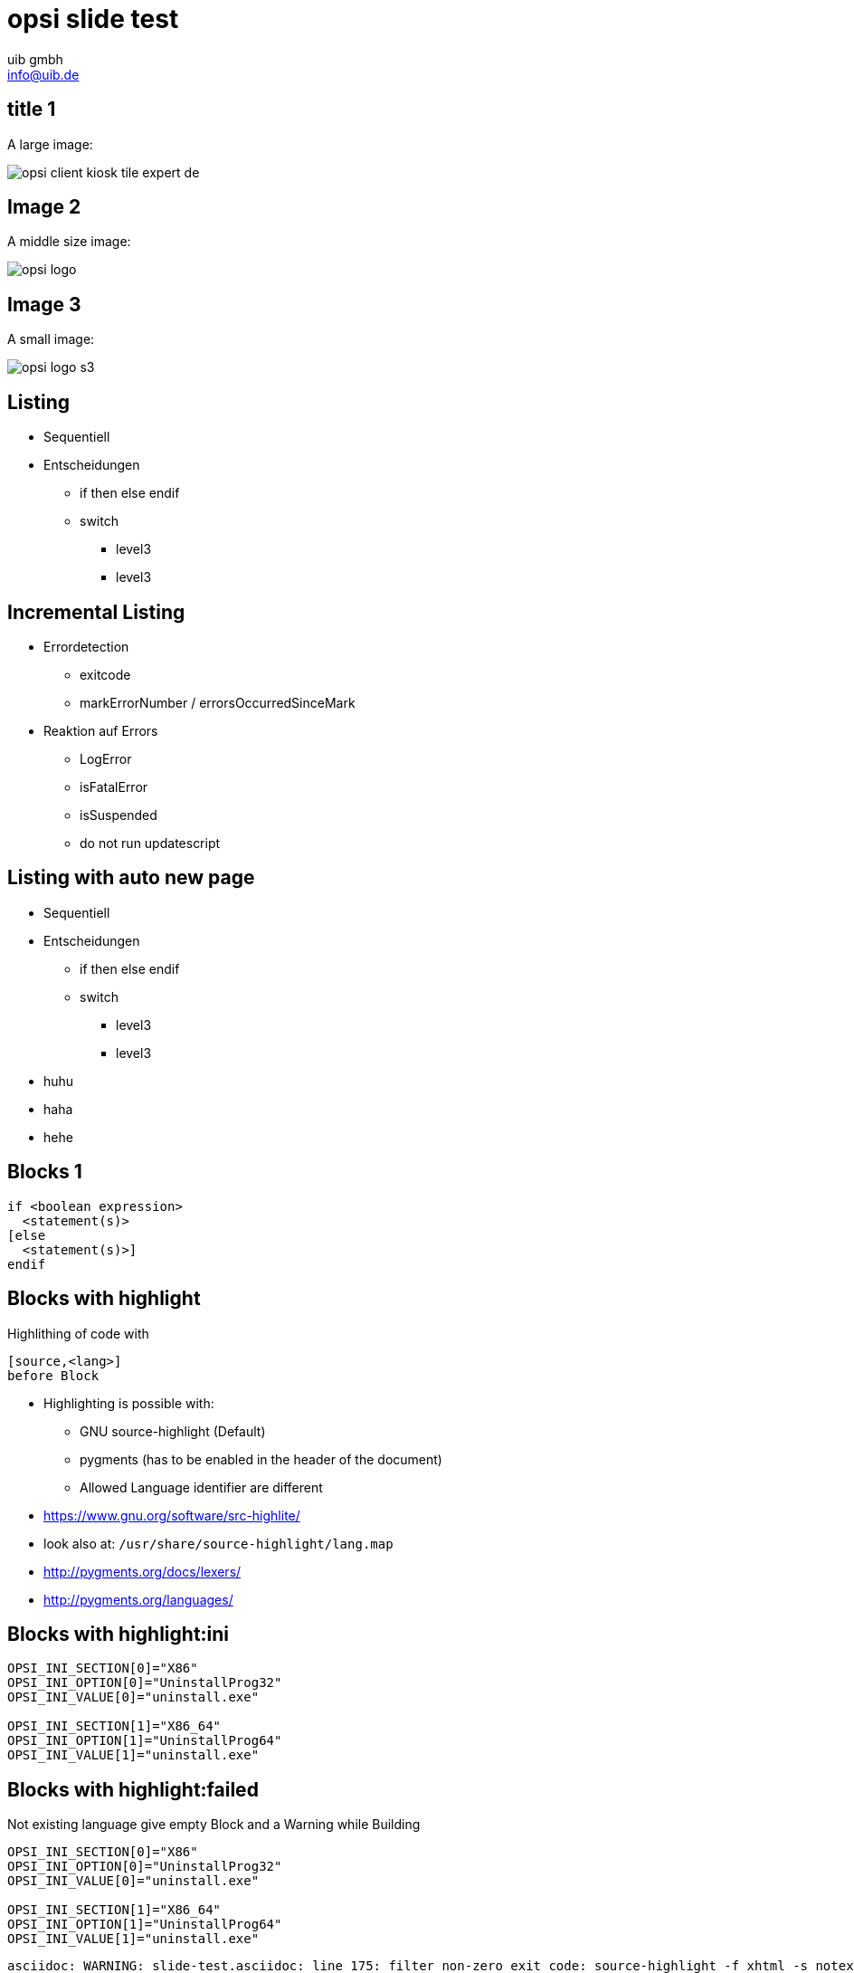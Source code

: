 ////
; Copyright (c) uib gmbh (www.uib.de)
; This documentation is owned by uib
; and published under the german creative commons by-sa license
; see:
; http://creativecommons.org/licenses/by-sa/3.0/de/
; http://creativecommons.org/licenses/by-sa/3.0/de/legalcode
; english:
; http://creativecommons.org/licenses/by-sa/3.0/
; http://creativecommons.org/licenses/by-sa/3.0/legalcode
;
; credits: http://www.opsi.org/credits/
////

// http://kaczanowscy.pl/tomek/2011-09/nice-presentations-in-no-time-with-asciidoc-and-slidy

opsi slide test
===============
:Author:    uib gmbh
:Email:     info@uib.de
:Date:		Januar 2018
:backend:   
:max-width: 70em
//:page-layout: landscape
///////////////////////
	Themes that you can choose includes:
	web-2.0, swiss, neon, beamer, opsi, opsilarge
///////////////////////
:deckjs_theme: opsilarge
//:deckjs_transition: fade
///////////////////////
	Transitions that you can choose includes:
	fade, horizontal-slide, vertical-slide
///////////////////////
//:deckjs_transition: horizontal-slide
///////////////////////
	AsciiDoc use `source-highlight` as default highlighter.

	Styles available for pygment highlighter:
	monokai, manni, perldoc, borland, colorful, default, murphy, vs, trac,
	tango, fruity, autumn, bw, emacs, vim, pastie, friendly, native,

	Uncomment following two lines if you want to highlight your code
	with `Pygments`.
///////////////////////
//:pygments:
//:pygments_style: native
///////////////////////
	Uncomment following line if you want to scroll inside slides
	with {down,up} arrow keys.
///////////////////////
//:scrollable:
///////////////////////
	Uncomment following line if you want to link css and js file 
	from outside instead of embedding them into the output file.
///////////////////////
//:linkcss:
///////////////////////
	Uncomment following line if you want to count each incremental
	bullet as a new slide
///////////////////////
//:count_nested:



== title 1

A large image:

image::opsi-client-kiosk_tile_expert_de.png[]

== Image 2

A middle size image:

image::opsi_logo.png[]

== Image 3

A small image:

image::opsi_logo_s3.png[]

== Listing

* Sequentiell
* Entscheidungen
** if then else endif
** switch
*** level3
*** level3



== Incremental Listing

[incremental="true"]
* Errordetection
** exitcode
** markErrorNumber / errorsOccurredSinceMark
* Reaktion auf Errors
[incremental="true"]
** LogError
** isFatalError
** isSuspended
** do not run updatescript

== Listing with auto new page

* Sequentiell
* Entscheidungen
** if then else endif
** switch
*** level3
*** level3

ifdef::backend-deckjs[<<<]

* huhu
* haha
* hehe


== Blocks 1

----
if <boolean expression> 
  <statement(s)>
[else 
  <statement(s)>]
endif
----

== Blocks with highlight
Highlithing of code with
----
[source,<lang>]
before Block
----
* Highlighting is possible with:
** GNU source-highlight (Default)
** pygments (has to be enabled in the header of the document)
** Allowed Language identifier are different
* https://www.gnu.org/software/src-highlite/
* look also at: `/usr/share/source-highlight/lang.map`
* http://pygments.org/docs/lexers/
* http://pygments.org/languages/

== Blocks with highlight:ini


[source,ini]
----
OPSI_INI_SECTION[0]="X86"
OPSI_INI_OPTION[0]="UninstallProg32"
OPSI_INI_VALUE[0]="uninstall.exe"

OPSI_INI_SECTION[1]="X86_64"
OPSI_INI_OPTION[1]="UninstallProg64"
OPSI_INI_VALUE[1]="uninstall.exe"
----

== Blocks with highlight:failed

Not existing language give empty Block
and a Warning while Building
[source,notexistinglang]
----
OPSI_INI_SECTION[0]="X86"
OPSI_INI_OPTION[0]="UninstallProg32"
OPSI_INI_VALUE[0]="uninstall.exe"

OPSI_INI_SECTION[1]="X86_64"
OPSI_INI_OPTION[1]="UninstallProg64"
OPSI_INI_VALUE[1]="uninstall.exe"
----

----
asciidoc: WARNING: slide-test.asciidoc: line 175: filter non-zero exit code: source-highlight -f xhtml -s notexistinglang: returned 1
asciidoc: WARNING: slide-test.asciidoc: line 175: no output from filter: source-highlight -f xhtml -s notexistinglang
----

== Tabelle

.An example table
[options="header,footer"]
|=======================
|Col 1|Col 2      |Col 3
|1    |Item 1     |a
|2    |Item 2     |b
|3    |Item 3     |c
|6    |Three items|d
|=======================
